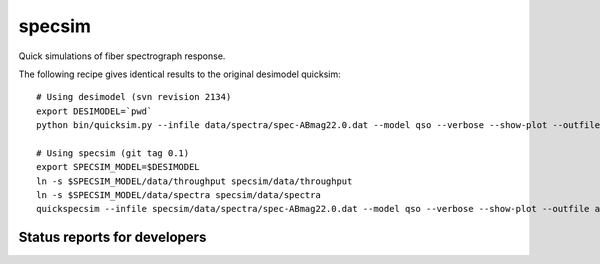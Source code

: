 specsim
=======

Quick simulations of fiber spectrograph response.

The following recipe gives identical results to the original desimodel quicksim::

    # Using desimodel (svn revision 2134)
    export DESIMODEL=`pwd`
    python bin/quicksim.py --infile data/spectra/spec-ABmag22.0.dat --model qso --verbose --show-plot --outfile ab22.dat

    # Using specsim (git tag 0.1)
    export SPECSIM_MODEL=$DESIMODEL
    ln -s $SPECSIM_MODEL/data/throughput specsim/data/throughput
    ln -s $SPECSIM_MODEL/data/spectra specsim/data/spectra
    quickspecsim --infile specsim/data/spectra/spec-ABmag22.0.dat --model qso --verbose --show-plot --outfile ab22.dat


Status reports for developers
-----------------------------

.. image:: https://travis-ci.org/desihub/specsim.png?branch=master
    :target: https://travis-ci.org/desihub/specsim
    :alt: Test Status

.. image:: https://readthedocs.org/projects/specsim/badge/?version=latest
    :target: https://readthedocs.org/projects/specsim/?badge=latest
    :alt: Documentation Status

.. image:: https://coveralls.io/repos/desihub/specsim/badge.svg?branch=master&service=github
    :target: https://coveralls.io/github/desihub/specsim?branch=master
    :alt: Coverage Status

.. image:: https://img.shields.io/pypi/v/specsim.svg
    :target: https://pypi.python.org/pypi/specsim
    :alt: Distribution Status
